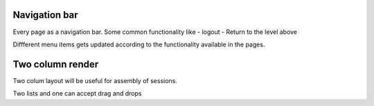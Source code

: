 
Navigation bar
--------------

Every page as a navigation bar. Some common functionality like 
- logout 
- Return to the level above

Diffferent menu items gets updated according to the functionality available in the pages.


Two column render
-----------------
Two colum layout will be useful for assembly of sessions.

Two lists and one can accept drag and drops 


